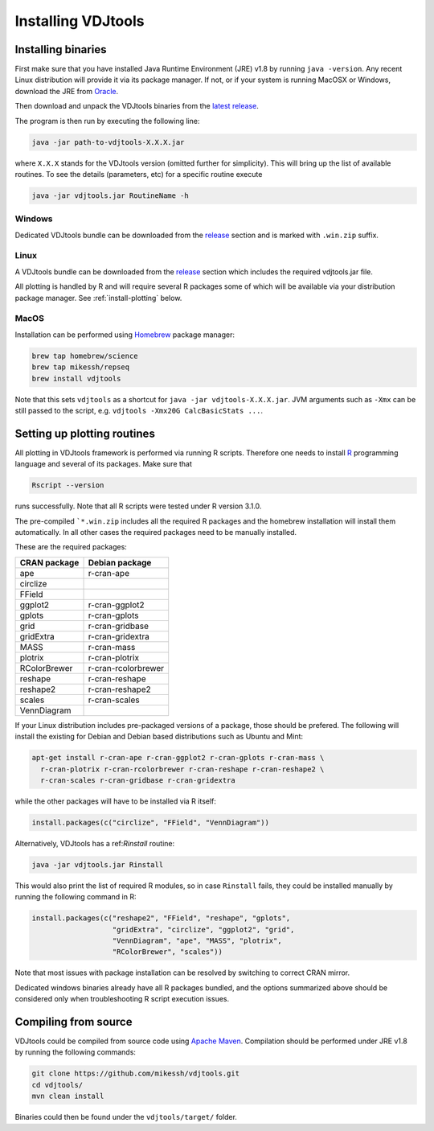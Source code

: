 .. _install:

Installing VDJtools
-------------------

Installing binaries
^^^^^^^^^^^^^^^^^^^

First make sure that you have installed Java Runtime Environment (JRE) v1.8 by running
``java -version``.  Any recent Linux distribution will provide it via its
package manager.  If not, or if your system is running MacOSX or Windows,
download the JRE from `Oracle <http://java.com/en/download/>`__.

Then download and unpack the VDJtools binaries from the `latest
release <https://github.com/mikessh/vdjtools/releases/latest>`__.

The program is then run by executing the following line:

.. code:: bash

    java -jar path-to-vdjtools-X.X.X.jar

where ``X.X.X`` stands for the VDJtools version (omitted further
for simplicity). This will bring up the list of available routines. To
see the details (parameters, etc) for a specific routine execute

.. code:: bash

    java -jar vdjtools.jar RoutineName -h

Windows
~~~~~~~

Dedicated VDJtools bundle can be downloaded from the
`release <https://github.com/mikessh/vdjtools/releases/latest>`__ section
and is marked with ``.win.zip`` suffix.

Linux
~~~~~

A VDJtools bundle can be downloaded from the
`release <https://github.com/mikessh/vdjtools/releases/latest>`__ section
which includes the required vdjtools.jar file.

All plotting is handled by R and will require several R packages some of
which will be available via your distribution package manager.
See :ref:`install-plotting` below.

MacOS
~~~~~

Installation can be performed using `Homebrew <http://brew.sh/>`__ package manager:

.. code:: bash

    brew tap homebrew/science
    brew tap mikessh/repseq
    brew install vdjtools

Note that this sets ``vdjtools`` as a shortcut for ``java -jar vdjtools-X.X.X.jar``. JVM arguments
such as ``-Xmx`` can be still passed to the script, e.g. ``vdjtools -Xmx20G CalcBasicStats ...``.

.. _install-plotting:

Setting up plotting routines
^^^^^^^^^^^^^^^^^^^^^^^^^^^^

All plotting in VDJtools framework is performed via running R scripts.
Therefore one needs to install `R <http://www.r-project.org/>`__
programming language and several of its packages.  Make sure that

.. code:: bash

    Rscript --version

runs successfully. Note that all R scripts were tested under R version 3.1.0.

The pre-compiled ```*.win.zip`` includes all the required R packages
and the homebrew installation will install them automatically.
In all other cases the required packages need to be manually installed.

These are the required packages:

============  ===================
CRAN package  Debian package
============  ===================
ape           r-cran-ape
circlize
FField
ggplot2       r-cran-ggplot2
gplots        r-cran-gplots
grid          r-cran-gridbase
gridExtra     r-cran-gridextra
MASS          r-cran-mass
plotrix       r-cran-plotrix
RColorBrewer  r-cran-rcolorbrewer
reshape       r-cran-reshape
reshape2      r-cran-reshape2
scales        r-cran-scales
VennDiagram
============  ===================

If your Linux distribution includes pre-packaged versions of a package,
those should be prefered.  The following will install the existing for
Debian and Debian based distributions such as Ubuntu and Mint:

.. code:: bash

    apt-get install r-cran-ape r-cran-ggplot2 r-cran-gplots r-cran-mass \
      r-cran-plotrix r-cran-rcolorbrewer r-cran-reshape r-cran-reshape2 \
      r-cran-scales r-cran-gridbase r-cran-gridextra

while the other packages will have to be installed via R itself:

.. code:: r

    install.packages(c("circlize", "FField", "VennDiagram"))

Alternatively, VDJtools has a ref:`Rinstall` routine:

.. code:: bash

    java -jar vdjtools.jar Rinstall

This would also print the list of required R modules, so in case
``Rinstall`` fails, they could be installed manually by running the following
command in R:

.. code:: r

    install.packages(c("reshape2", "FField", "reshape", "gplots",
                       "gridExtra", "circlize", "ggplot2", "grid",
                       "VennDiagram", "ape", "MASS", "plotrix",
                       "RColorBrewer", "scales"))

Note that most issues with package installation can be resolved by switching to correct CRAN mirror.

Dedicated windows binaries already have all R packages bundled, and the options summarized above
should be considered only when troubleshooting R script execution issues.

Compiling from source
^^^^^^^^^^^^^^^^^^^^^

VDJtools could be compiled from source code using `Apache
Maven <http://maven.apache.org/>`__. Compilation should be performed
under JRE v1.8 by running the following commands:

.. code:: bash

    git clone https://github.com/mikessh/vdjtools.git
    cd vdjtools/
    mvn clean install

Binaries could then be found under the ``vdjtools/target/`` folder.
